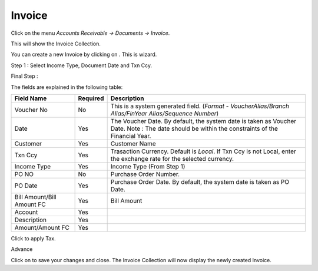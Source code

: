.. |saveImage| image:: images/button-save.png
.. |newImage| image:: images/button-new.png
.. |selectTaxImage| image:: images/button-select-tax.png

Invoice
--------

Click on the menu *Accounts Receivable -> Documents -> Invoice*.

This will show the Invoice Collection.

.. image:: images/invoice-collection.png

You can create a new Invoice by clicking on |newImage|. This is wizard. 

Step 1 : Select Income Type, Document Date and Txn Ccy.

.. image:: images/invoice-wizard-step1.png

Final Step : 

.. image:: images/invoice.png

The fields are explained in the following table:

==========================		=============   ===============================================
Field Name          			Required        Description
==========================		=============   ===============================================
Voucher No		    		No              This is a system generated field. 
               	         	      	 		(*Format - VoucherAlias/Branch Alias/FinYear Alias/Sequence Number*)
Date                			Yes             The Voucher Date. By default, the system date is taken as Voucher Date.
							Note : The date should be within the constraints of the Financial Year.
Customer            			Yes             Customer Name
Txn Ccy		    			Yes		Trasaction Currency. Default is *Local*. If Txn Ccy is not Local, enter the exchange rate for the selected currency.
Income Type	    			Yes             Income Type (From Step 1)
PO NO					No		Purchase Order Number.
PO Date		    			Yes		Purchase Order Date. By default, the system date is taken as PO Date.
Bill Amount/Bill Amount FC	 	Yes		Bill Amount
Account					Yes
Description				Yes
Amount/Amount FC			Yes

==========================		=============   ===============================================

Click |selectTaxImage| to apply Tax.

.. image:: images/select-tax.png

Advance

.. image:: images/invoice-adv-alloc.png

Click on |saveImage| to save your changes and close. The Invoice Collection will now display the newly created Invoice.

